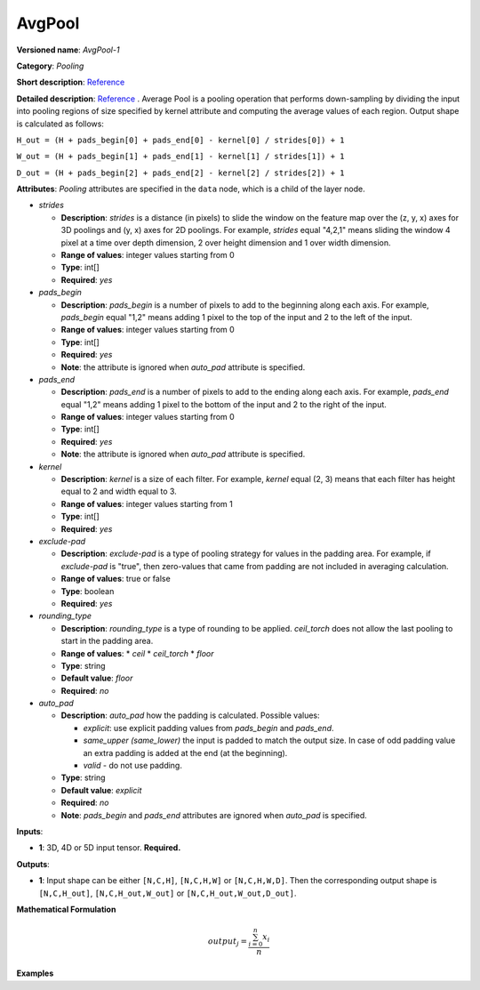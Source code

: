 .. {#openvino_docs_ops_pooling_AvgPool_14}

AvgPool
=======


.. meta::
  :description: Learn about AvgPool-1 - a pooling operation, which can 
                be performed on a 3D, 4D or 5D input tensor.

**Versioned name**: *AvgPool-1*

**Category**: *Pooling*

**Short description**: `Reference <http://caffe.berkeleyvision.org/tutorial/layers/pooling.html>`__

**Detailed description**: `Reference <http://cs231n.github.io/convolutional-networks/#pool>`__ . Average Pool is a pooling operation that performs down-sampling by dividing the input into pooling regions of size specified by kernel attribute and computing the average values of each region. Output shape is calculated as follows:

``H_out = (H + pads_begin[0] + pads_end[0] - kernel[0] / strides[0]) + 1``

``W_out = (H + pads_begin[1] + pads_end[1] - kernel[1] / strides[1]) + 1``

``D_out = (H + pads_begin[2] + pads_end[2] - kernel[2] / strides[2]) + 1``

**Attributes**: *Pooling* attributes are specified in the ``data`` node, which is a child of the layer node.

* *strides*

  * **Description**: *strides* is a distance (in pixels) to slide the window on the feature map over the (z, y, x) axes for 3D poolings and (y, x) axes for 2D poolings. For example, *strides* equal "4,2,1" means sliding the window 4 pixel at a time over depth dimension, 2 over height dimension and 1 over width dimension.
  * **Range of values**: integer values starting from 0
  * **Type**: int[]
  * **Required**: *yes*

* *pads_begin*

  * **Description**: *pads_begin* is a number of pixels to add to the beginning along each axis. For example, *pads_begin* equal "1,2" means adding 1 pixel to the top of the input and 2 to the left of the input.
  * **Range of values**: integer values starting from 0
  * **Type**: int[]
  * **Required**: *yes*
  * **Note**: the attribute is ignored when *auto_pad* attribute is specified.

* *pads_end*

  * **Description**: *pads_end* is a number of pixels to add to the ending along each axis. For example, *pads_end* equal "1,2" means adding 1 pixel to the bottom of the input and 2 to the right of the input.
  * **Range of values**: integer values starting from 0
  * **Type**: int[]
  * **Required**: *yes*
  * **Note**: the attribute is ignored when *auto_pad* attribute is specified.

* *kernel*

  * **Description**: *kernel* is a size of each filter. For example, *kernel* equal (2, 3) means that each filter has height equal to 2 and width equal to 3.
  * **Range of values**: integer values starting from 1
  * **Type**: int[]
  * **Required**: *yes*

* *exclude-pad*

  * **Description**: *exclude-pad* is a type of pooling strategy for values in the padding area. For example, if *exclude-pad* is "true", then zero-values that came from padding are not included in averaging calculation.
  * **Range of values**: true or false
  * **Type**: boolean
  * **Required**: *yes*

* *rounding_type*

  * **Description**: *rounding_type* is a type of rounding to be applied. *ceil_torch* does not allow the last pooling to start in the padding area.
  * **Range of values**:
    * *ceil*
    * *ceil_torch*
    * *floor*
  * **Type**: string
  * **Default value**: *floor*
  * **Required**: *no*

* *auto_pad*

  * **Description**: *auto_pad* how the padding is calculated. Possible values:
    
    * *explicit*: use explicit padding values from `pads_begin` and `pads_end`.
    * *same_upper (same_lower)* the input is padded to match the output size. In case of odd padding value an extra padding is added at the end (at the beginning).
    * *valid* - do not use padding.
  * **Type**: string
  * **Default value**: *explicit*
  * **Required**: *no*
  * **Note**: *pads_begin* and *pads_end* attributes are ignored when *auto_pad* is specified.

**Inputs**:

* **1**: 3D, 4D or 5D input tensor. **Required.**

**Outputs**:
  
* **1**: Input shape can be either ``[N,C,H]``, ``[N,C,H,W]`` or ``[N,C,H,W,D]``. Then the corresponding output shape is ``[N,C,H_out]``, ``[N,C,H_out,W_out]`` or ``[N,C,H_out,W_out,D_out]``.

**Mathematical Formulation**

.. math::
   
   output_{j} = \frac{\sum_{i = 0}^{n}x_{i}}{n}

**Examples**

.. code-block:: xml
   :force:
   
   <layer ... type="AvgPool" ... >
       <data auto_pad="same_upper" exclude-pad="true" kernel="2,2" pads_begin="0,0" pads_end="1,1" strides="2,2"/>
       <input>
           <port id="0">
               <dim>1</dim>
               <dim>3</dim>
               <dim>32</dim>
               <dim>32</dim>
           </port>
       </input>
       <output>
           <port id="1">
               <dim>1</dim>
               <dim>3</dim>
               <dim>32</dim>
               <dim>32</dim>
           </port>
       </output>
   </layer>
   
   <layer ... type="AvgPool" ... >
       <data auto_pad="same_upper" exclude-pad="false" kernel="5,5" pads_begin="0,0" pads_end="1,1" strides="2,2"/>
       <input>
           <port id="0">
               <dim>1</dim>
               <dim>3</dim>
               <dim>32</dim>
               <dim>32</dim>
           </port>
       </input>
       <output>
           <port id="1">
               <dim>1</dim>
               <dim>3</dim>
               <dim>32</dim>
               <dim>32</dim>
           </port>
       </output>
   </layer>
   
   <layer ... type="AvgPool" ... >
       <data auto_pad="explicit" exclude-pad="true" kernel="5,5" pads_begin="1,1" pads_end="1,1" strides="3,3"/>
       <input>
           <port id="0">
               <dim>1</dim>
               <dim>3</dim>
               <dim>32</dim>
               <dim>32</dim>
           </port>
       </input>
       <output>
           <port id="1">
               <dim>1</dim>
               <dim>3</dim>
               <dim>10</dim>
               <dim>10</dim>
           </port>
       </output>
   </layer>
   
   <layer ... type="AvgPool" ... >
       <data auto_pad="explicit" exclude-pad="false" kernel="5,5" pads_begin="1,1" pads_end="1,1" strides="2,2"/>
       <input>
           <port id="0">
               <dim>1</dim>
               <dim>3</dim>
               <dim>32</dim>
               <dim>32</dim>
           </port>
       </input>
       <output>
           <port id="1">
               <dim>1</dim>
               <dim>3</dim>
               <dim>15</dim>
               <dim>15</dim>
           </port>
       </output>
   </layer>
   
   <layer ... type="AvgPool" ... >
       <data auto_pad="valid" exclude-pad="true" kernel="5,5" pads_begin="1,1" pads_end="1,1" strides="2,2"/>
       <input>
           <port id="0">
               <dim>1</dim>
               <dim>3</dim>
               <dim>32</dim>
               <dim>32</dim>
           </port>
       </input>
       <output>
           <port id="1">
               <dim>1</dim>
               <dim>3</dim>
               <dim>14</dim>
               <dim>14</dim>
           </port>
       </output>
   </layer>


